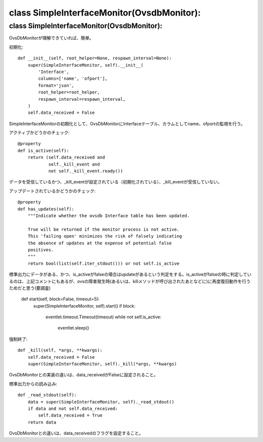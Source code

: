 ======================================
class SimpleInterfaceMonitor(OvsdbMonitor):
======================================


class SimpleInterfaceMonitor(OvsdbMonitor):
==========================================

OvsDbMonitorが理解できていれば、簡単。

初期化::

    def __init__(self, root_helper=None, respawn_interval=None):
        super(SimpleInterfaceMonitor, self).__init__(
            'Interface',
            columns=['name', 'ofport'],
            format='json',
            root_helper=root_helper,
            respawn_interval=respawn_interval,
        )
        self.data_received = False

SimpleInterfaceMonitorの初期化として、OvsDbMonitorにInterfaceテーブル、カラムとしてname、ofportの監視を行う。

アクティブかどうかのチェック::

    @property
    def is_active(self):
        return (self.data_received and
                self._kill_event and
                not self._kill_event.ready())

データを受信しているかつ、_kill_eventが設定されている（初期化されている）、_kill_eventが受信していない。

アップデートされているかどうかのチェック::

    @property
    def has_updates(self):
        """Indicate whether the ovsdb Interface table has been updated.

        True will be returned if the monitor process is not active.
        This 'failing open' minimizes the risk of falsely indicating
        the absence of updates at the expense of potential false
        positives.
        """
        return bool(list(self.iter_stdout())) or not self.is_active

標準出力にデータがある、かつ、is_activeがfalseの場合はupdateがあるという判定をする。is_activeがfalseの時に判定しているのは、上記コメントにもあるが、ovsの障害発生時(あるいは、killメソッドが呼び出されたあとなどに)に再度復旧動作を行うためだと思う(要調査)

    def start(self, block=False, timeout=5):
        super(SimpleInterfaceMonitor, self).start()
        if block:
            eventlet.timeout.Timeout(timeout)
            while not self.is_active:
                eventlet.sleep()

強制終了::

    def _kill(self, *args, **kwargs):
        self.data_received = False
        super(SimpleInterfaceMonitor, self)._kill(*args, **kwargs)

OvsDbMonitorとの実装の違いは、data_receivedがFalseに設定されること。

標準出力からの読み込み::

    def _read_stdout(self):
        data = super(SimpleInterfaceMonitor, self)._read_stdout()
        if data and not self.data_received:
            self.data_received = True
        return data


OvsDbMonitorとの違いは、data_receivedのフラグを設定すること。

